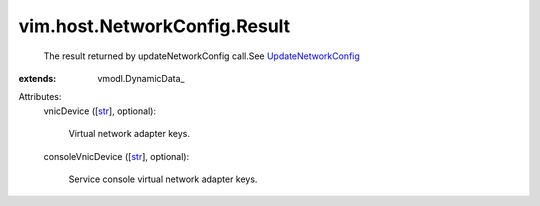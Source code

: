 
vim.host.NetworkConfig.Result
=============================
  The result returned by updateNetworkConfig call.See `UpdateNetworkConfig <vim/host/NetworkSystem.rst#updateNetworkConfig>`_ 
:extends: vmodl.DynamicData_

Attributes:
    vnicDevice ([`str <https://docs.python.org/2/library/stdtypes.html>`_], optional):

       Virtual network adapter keys.
    consoleVnicDevice ([`str <https://docs.python.org/2/library/stdtypes.html>`_], optional):

       Service console virtual network adapter keys.

